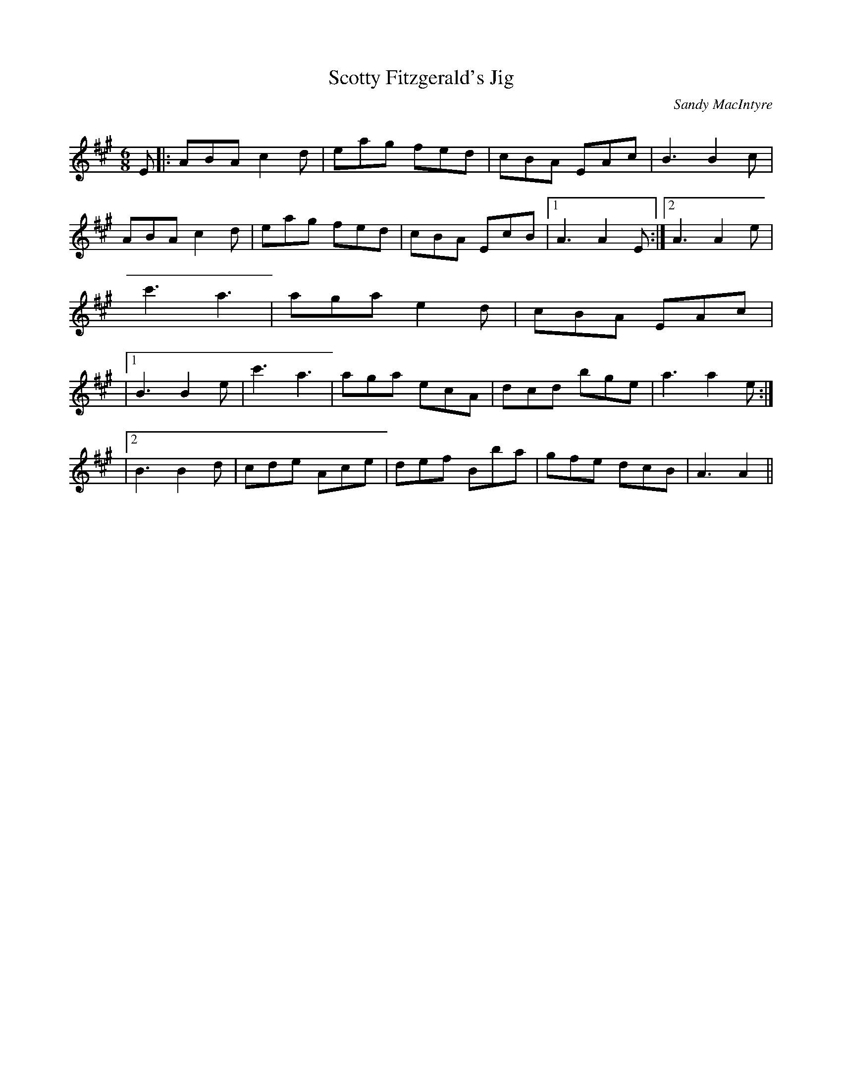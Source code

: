 X:1
T: Scotty Fitzgerald's Jig
C:Sandy MacIntyre
R:Jig
Q:180
K:A
M:6/8
L:1/16
E2|:A2B2A2 c4d2|e2a2g2 f2e2d2|c2B2A2 E2A2c2|B6 B4c2|
A2B2A2 c4d2|e2a2g2 f2e2d2|c2B2A2 E2c2B2|1A6 A4E2:|2A6 A4e2|
c'6 a6|a2g2a2 e4d2|c2B2A2 E2A2c2|
|1B6 B4e2|c'6 a6|a2g2a2 e2c2A2|d2c2d2 b2g2e2|a6 a4e2:|
|2B6 B4d2|c2d2e2 A2c2e2|d2e2f2 B2b2a2|g2f2e2 d2c2B2|A6 A4||
